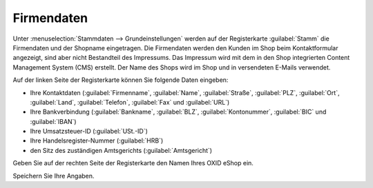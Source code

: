 ﻿Firmendaten
===========

Unter :menuselection:`Stammdaten --> Grundeinstellungen` werden auf der Registerkarte :guilabel:`Stamm` die Firmendaten und der Shopname eingetragen. Die Firmendaten werden den Kunden im Shop beim Kontaktformular angezeigt, sind aber nicht Bestandteil des Impressums. Das Impressum wird mit dem in den Shop integrierten Content Management System (CMS) erstellt. Der Name des Shops wird im Shop und in versendeten E-Mails verwendet.

Auf der linken Seite der Registerkarte können Sie folgende Daten eingeben:

* Ihre Kontaktdaten (:guilabel:`Firmenname`, :guilabel:`Name`, :guilabel:`Straße`, :guilabel:`PLZ`, :guilabel:`Ort`, :guilabel:`Land`, :guilabel:`Telefon`, :guilabel:`Fax` und :guilabel:`URL`)
* Ihre Bankverbindung (:guilabel:`Bankname`, :guilabel:`BLZ`, :guilabel:`Kontonummer`, :guilabel:`BIC` und :guilabel:`IBAN`)
* Ihre Umsatzsteuer-ID (:guilabel:`USt.-ID`)
* Ihre Handelsregister-Nummer (:guilabel:`HRB`)
* den Sitz des zuständigen Amtsgerichts (:guilabel:`Amtsgericht`)

Geben Sie auf der rechten Seite der Registerkarte den Namen Ihres OXID eShop ein.

Speichern Sie Ihre Angaben.

.. Intern: oxbais, Status: